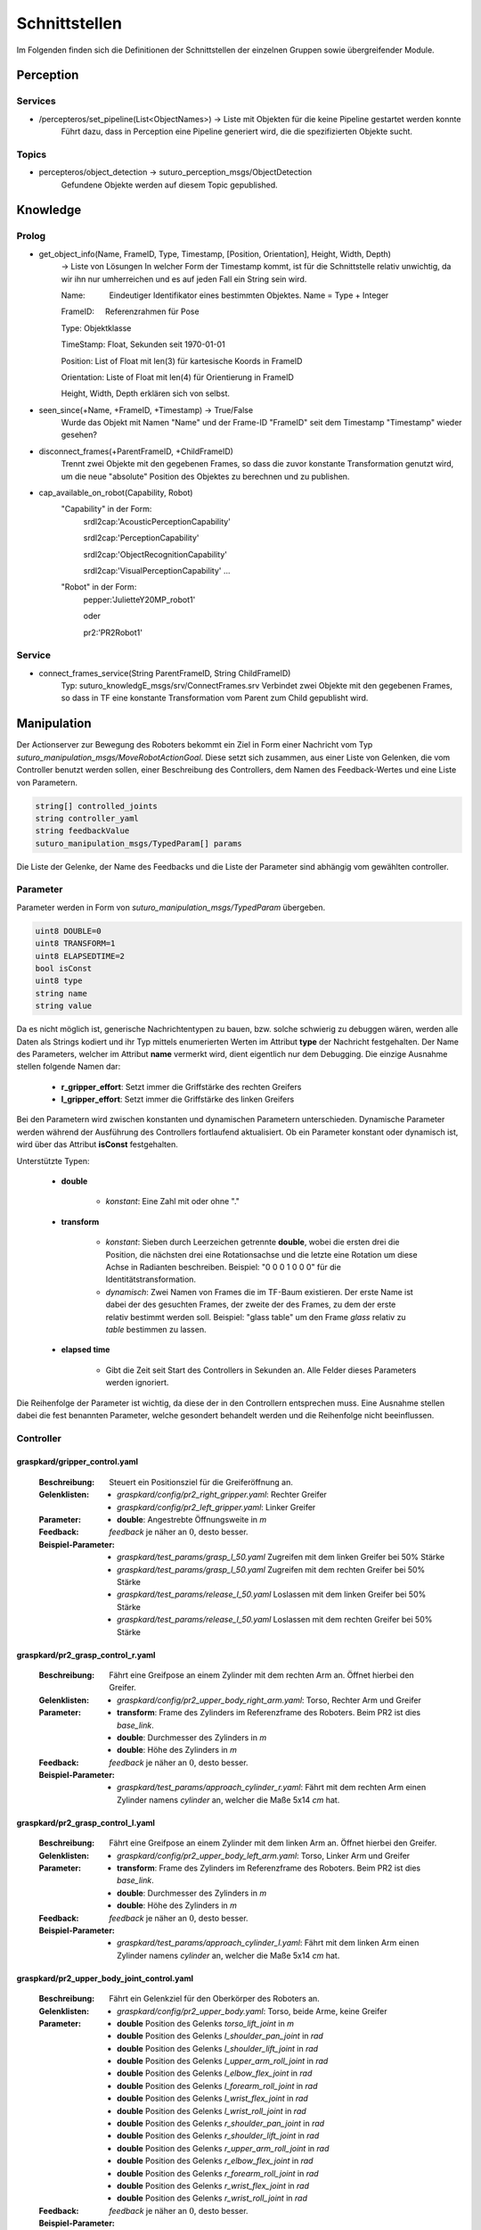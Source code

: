 =============
Schnittstellen
=============

Im Folgenden finden sich die Definitionen der Schnittstellen der einzelnen Gruppen sowie übergreifender Module.


Perception
----------
.. code::
Services
________

- /percepteros/set_pipeline(List<ObjectNames>) -> Liste mit Objekten für die keine Pipeline gestartet werden konnte
        Führt dazu, dass in Perception eine Pipeline generiert wird, die die spezifizierten Objekte sucht.

Topics
______

- percepteros/object_detection -> suturo_perception_msgs/ObjectDetection
        Gefundene Objekte werden auf diesem Topic gepublished.

Knowledge
---------

.. code::
Prolog
______

- get_object_info(Name, FrameID, Type, Timestamp, [Position, Orientation], Height, Width, Depth) 
        -> Liste von Lösungen
        In welcher Form der Timestamp kommt, ist für die Schnittstelle relativ unwichtig, da wir ihn nur umherreichen und es auf jeden Fall ein String sein wird.
        
        Name:           Eindeutiger Identifikator eines bestimmten Objektes. Name = Type + Integer
        
        FrameID:        Referenzrahmen für Pose
        
        Type:           Objektklasse
        
        TimeStamp:      Float, Sekunden seit 1970-01-01
        
        Position:       List of Float mit len(3) für kartesische Koords in FrameID
        
        Orientation:    Liste of Float mit len(4) für Orientierung in FrameID
        
        Height, Width, Depth erklären sich von selbst. 

- seen_since(+Name, +FrameID, +Timestamp) -> True/False
        Wurde das Objekt mit Namen "Name" und der Frame-ID "FrameID" seit dem Timestamp "Timestamp" wieder gesehen?

- disconnect_frames(+ParentFrameID, +ChildFrameID)
        Trennt zwei Objekte mit den gegebenen Frames, so dass die zuvor konstante Transformation genutzt wird, um die neue "absolute" Position des Objektes zu berechnen und zu publishen.

- cap_available_on_robot(Capability, Robot)
        "Capability" in der Form:         
                                        srdl2cap:'AcousticPerceptionCapability'
                                        
                                        srdl2cap:'PerceptionCapability'
                                        
                                        srdl2cap:'ObjectRecognitionCapability'
                                        
                                        srdl2cap:'VisualPerceptionCapability'                                        
                                        ...
        
        "Robot" in der Form:              
                                        pepper:'JulietteY20MP_robot1'
                                        
                                        oder
                                        
                                        pr2:'PR2Robot1'
        
Service
______    
        
- connect_frames_service(String ParentFrameID, String ChildFrameID)
        Typ: suturo_knowledgE_msgs/srv/ConnectFrames.srv
        Verbindet zwei Objekte mit den gegebenen Frames, so dass in TF eine konstante Transformation vom Parent zum Child gepublisht wird.

Manipulation
------------

Der Actionserver zur Bewegung des Roboters bekommt ein Ziel in Form einer Nachricht vom Typ *suturo_manipulation_msgs/MoveRobotActionGoal*. Diese setzt sich zusammen, aus einer Liste von Gelenken, die vom Controller benutzt werden sollen, einer Beschreibung des Controllers, dem Namen des Feedback-Wertes und eine Liste von Parametern.

.. code::
  :name: suturo_manipulation_msgs/MoveRobotActionGoal

  string[] controlled_joints
  string controller_yaml
  string feedbackValue
  suturo_manipulation_msgs/TypedParam[] params

Die Liste der Gelenke, der Name des Feedbacks und die Liste der Parameter sind abhängig vom gewählten controller.

Parameter
_________

Parameter werden in Form von *suturo_manipulation_msgs/TypedParam* übergeben. 

.. code::
  :name: suturo_manipulation_msgs/MoveRobotActionGoal

  uint8 DOUBLE=0
  uint8 TRANSFORM=1
  uint8 ELAPSEDTIME=2
  bool isConst
  uint8 type
  string name
  string value

Da es nicht möglich ist, generische Nachrichtentypen zu bauen, bzw. solche schwierig zu debuggen wären, werden alle Daten als Strings kodiert und ihr Typ mittels enumerierten Werten im Attribut **type** der Nachricht festgehalten. Der Name des Parameters, welcher im Attribut **name** vermerkt wird, dient eigentlich nur dem Debugging. Die einzige Ausnahme stellen folgende Namen dar:

  - **r_gripper_effort**: Setzt immer die Griffstärke des rechten Greifers
  - **l_gripper_effort**: Setzt immer die Griffstärke des linken Greifers

Bei den Parametern wird zwischen konstanten und dynamischen Parametern unterschieden. Dynamische Parameter werden während der Ausführung des Controllers fortlaufend aktualisiert. Ob ein Parameter konstant oder dynamisch ist, wird über das Attribut **isConst** festgehalten. 

Unterstützte Typen:
 
 - **double**

     + *konstant*: Eine Zahl mit oder ohne "."

 - **transform**

     + *konstant*: Sieben durch Leerzeichen getrennte **double**, wobei die ersten drei die Position, die nächsten drei eine Rotationsachse und die letzte eine Rotation um diese Achse in Radianten beschreiben. Beispiel: "0 0 0 1 0 0 0" für die Identitätstransformation.
     + *dynamisch*: Zwei Namen von Frames die im TF-Baum existieren. Der erste Name ist dabei der des gesuchten Frames, der zweite der des Frames, zu dem der erste relativ bestimmt werden soll. 
       Beispiel: "glass table" um den Frame *glass* relativ zu *table* bestimmen zu lassen.

 - **elapsed time**

     + Gibt die Zeit seit Start des Controllers in Sekunden an. Alle Felder dieses Parameters werden ignoriert.
       

Die Reihenfolge der Parameter ist wichtig, da diese der in den Controllern entsprechen muss. Eine Ausnahme stellen dabei die fest benannten Parameter, welche gesondert behandelt werden und die Reihenfolge nicht beeinflussen.


Controller
__________

graspkard/gripper_control.yaml
""""""""""""""""""""""""""
    
    :Beschreibung: Steuert ein Positionsziel für die Greiferöffnung an.
    :Gelenklisten: 
      - *graspkard/config/pr2_right_gripper.yaml*: Rechter Greifer
      - *graspkard/config/pr2_left_gripper.yaml*: Linker Greifer
    :Parameter:
      - **double**: Angestrebte Öffnungsweite in *m*
    :Feedback: *feedback* je näher an :math:`0`, desto besser.
    :Beispiel-Parameter:
      - *graspkard/test_params/grasp_l_50.yaml* Zugreifen mit dem linken Greifer bei 50% Stärke
      - *graspkard/test_params/grasp_l_50.yaml* Zugreifen mit dem rechten Greifer bei 50% Stärke
      - *graspkard/test_params/release_l_50.yaml* Loslassen mit dem linken Greifer bei 50% Stärke
      - *graspkard/test_params/release_l_50.yaml* Loslassen mit dem rechten Greifer bei 50% Stärke

graspkard/pr2_grasp_control_r.yaml
""""""""""""""""""""""""""
    
    :Beschreibung: Fährt eine Greifpose an einem Zylinder mit dem rechten Arm an. Öffnet hierbei den Greifer.
    :Gelenklisten: 
      - *graspkard/config/pr2_upper_body_right_arm.yaml*: Torso, Rechter Arm und Greifer
    :Parameter:
      - **transform**: Frame des Zylinders im Referenzframe des Roboters. Beim PR2 ist dies *base_link*.
      - **double**: Durchmesser des Zylinders in *m*
      - **double**: Höhe des Zylinders in *m*
    :Feedback: *feedback* je näher an :math:`0`, desto besser.
    :Beispiel-Parameter:
      - *graspkard/test_params/approach_cylinder_r.yaml*: Fährt mit dem rechten Arm einen Zylinder namens *cylinder* an, welcher die Maße 5x14 *cm* hat. 

graspkard/pr2_grasp_control_l.yaml
""""""""""""""""""""""""""
    
    :Beschreibung: Fährt eine Greifpose an einem Zylinder mit dem linken Arm an. Öffnet hierbei den Greifer.
    :Gelenklisten: 
      - *graspkard/config/pr2_upper_body_left_arm.yaml*: Torso, Linker Arm und Greifer
    :Parameter:
      - **transform**: Frame des Zylinders im Referenzframe des Roboters. Beim PR2 ist dies *base_link*.
      - **double**: Durchmesser des Zylinders in *m*
      - **double**: Höhe des Zylinders in *m*
    :Feedback: *feedback* je näher an :math:`0`, desto besser.
    :Beispiel-Parameter:
      - *graspkard/test_params/approach_cylinder_l.yaml*: Fährt mit dem linken Arm einen Zylinder namens *cylinder* an, welcher die Maße 5x14 *cm* hat.
        
graspkard/pr2_upper_body_joint_control.yaml
""""""""""""""""""""""""""
    
    :Beschreibung: Fährt ein Gelenkziel für den Oberkörper des Roboters an. 
    :Gelenklisten: 
      - *graspkard/config/pr2_upper_body.yaml*: Torso, beide Arme, keine Greifer
    :Parameter:
        - **double** Position des Gelenks *torso_lift_joint* in *m*
        - **double** Position des Gelenks *l_shoulder_pan_joint* in *rad*
        - **double** Position des Gelenks *l_shoulder_lift_joint* in *rad*
        - **double** Position des Gelenks *l_upper_arm_roll_joint* in *rad*
        - **double** Position des Gelenks *l_elbow_flex_joint* in *rad*
        - **double** Position des Gelenks *l_forearm_roll_joint* in *rad*
        - **double** Position des Gelenks *l_wrist_flex_joint* in *rad*
        - **double** Position des Gelenks *l_wrist_roll_joint* in *rad*
        - **double** Position des Gelenks *r_shoulder_pan_joint* in *rad*
        - **double** Position des Gelenks *r_shoulder_lift_joint* in *rad*
        - **double** Position des Gelenks *r_upper_arm_roll_joint* in *rad*
        - **double** Position des Gelenks *r_elbow_flex_joint* in *rad*
        - **double** Position des Gelenks *r_forearm_roll_joint* in *rad*
        - **double** Position des Gelenks *r_wrist_flex_joint* in *rad*
        - **double** Position des Gelenks *r_wrist_roll_joint* in *rad*
    :Feedback: *feedback* je näher an :math:`0`, desto besser.
    :Beispiel-Parameter:
      - *graspkard/test_params/upper_body_praying_mantis.yaml*: Die *Gottesanbeterin*-Pose

graspkard/pr2_right_arm_joint_control.yaml
""""""""""""""""""""""""""
    
    :Beschreibung: Fährt ein Gelenkziel für den rechten Arm des Roboters an. Der Greifer ist zwar Teil der Gelenkliste und Parameter, wird aber nicht kontrolliert.
    :Gelenklisten: 
      - *graspkard/config/pr2_right_arm.yaml*: Rechter Arm und Greifer
    :Parameter:
        - **double** Position des Gelenks *r_shoulder_pan_joint* in *rad*
        - **double** Position des Gelenks *r_shoulder_lift_joint* in *rad*
        - **double** Position des Gelenks *r_upper_arm_roll_joint* in *rad*
        - **double** Position des Gelenks *r_elbow_flex_joint* in *rad*
        - **double** Position des Gelenks *r_forearm_roll_joint* in *rad*
        - **double** Position des Gelenks *r_wrist_flex_joint* in *rad*
        - **double** Position des Gelenks *r_wrist_roll_joint* in *rad*
        - **double** Position des Greifers in *m* - wird ignoriert
    :Feedback: *feedback* je näher an :math:`0`, desto besser.
    :Beispiel-Parameter:
      - *graspkard/test_params/r_arm_praying_mantis.yaml*: Die *Gottesanbeterin*-Pose des rechten Arms

graspkard/pr2_left_arm_joint_control.yaml
""""""""""""""""""""""""""
    
    :Beschreibung: Fährt ein Gelenkziel für den linken Arm des Roboters an. Der Greifer ist zwar Teil der Gelenkliste und Parameter, wird aber nicht kontrolliert.
    :Gelenklisten: 
      - *graspkard/config/pr2_left_arm.yaml*: Rechter Arm und Greifer
    :Parameter:
        - **double** Position des Gelenks *l_shoulder_pan_joint* in *rad*
        - **double** Position des Gelenks *l_shoulder_lift_joint* in *rad*
        - **double** Position des Gelenks *l_upper_arm_roll_joint* in *rad*
        - **double** Position des Gelenks *l_elbow_flex_joint* in *rad*
        - **double** Position des Gelenks *l_forearm_roll_joint* in *rad*
        - **double** Position des Gelenks *l_wrist_flex_joint* in *rad*
        - **double** Position des Gelenks *l_wrist_roll_joint* in *rad*
        - **double** Position des Greifers in *m* - wird ignoriert
    :Feedback: *feedback* je näher an :math:`0`, desto besser.
    :Beispiel-Parameter:
      - *graspkard/test_params/l_arm_praying_mantis.yaml*: Die *Gottesanbeterin*-Pose des linken Arms

graspkard/pr2_place_control_r.yaml
""""""""""""""""""""""""""
    
    :Beschreibung: Platziert ein mit rechts gegriffenes, zylindrisches Objekt in einer Zielzone.
    :Gelenklisten: 
      - *graspkard/config/pr2_upper_body_right_arm.yaml*: Torso, Rechter Arm und Greifer
    :Parameter:
      - **transform** Frame der Zielzone in *base_link*.
      - **transform** Frame des Zylinders in *r_wrist_roll_link*.
      - **double** Durchmesser des Zylinders
      - **double** Höhe des Zylinders
    :Feedback: *feedback* je näher an :math:`0`, desto besser.
    :Beispiel-Parameter:
      - *graspkard/test_params/place_cylinder_r.yaml*: Platziert einen Zylinder namens *cylinder* in einem Zielareal namens *goal_area*

graspkard/pr2_place_control_l.yaml
""""""""""""""""""""""""""
    
    :Beschreibung: Platziert ein mit links gegriffenes, zylindrisches Objekt in einer Zielzone.
    :Gelenklisten: 
      - *graspkard/config/pr2_upper_body_left_arm.yaml*: Torso, Rechter Arm und Greifer
    :Parameter:
      - **transform** Frame der Zielzone in *base_link*.
      - **transform** Frame des Zylinders in *l_wrist_roll_link*.
      - **double** Durchmesser des Zylinders
      - **double** Höhe des Zylinders
    :Feedback: *feedback* je näher an :math:`0`, desto besser.
    :Beispiel-Parameter:
      - *graspkard/test_params/place_cylinder_l.yaml*: Platziert einen Zylinder namens *cylinder* in einem Zielareal namens *goal_area*


graspkard/knife_grasp.yaml - Messer greifen
"""""""""""""""""""""""""
    :Beschreibung: Fährt ein Messer zum Greifen mit dem rechten Arm an.
    :Gelenklisten:
      - *graspkard/config/pr2_upper_body_right_arm.yaml*: Torso, rechter Arm, rechter Greifer
    :Parameter:
      - **transform** Frame des Messers in *base_link*
      - **double** Höhe des Messers in *m*
      - **double** Länge des Messergriffes in *m*
    :Feedback: *feedback* je näher an :math:`0`, desto besser.
    :Beispiel-Parameter: TODO


graspkard/TODO - Messer umgreifen
"""""""""""""""""""""""""
    :Beschreibung: Messer sitzt beim ersten Greifen ungeeignet für das Schneiden im Greifer und wird mit Hilfe dieses Controllers in eine geeignete Position gebracht.
    :Gelenklisten:
      - *graspkard/config/pr2_upper_body_grippers.yaml*: Torso, rechter Arm, linker Arm, rechter Greifer, linker Greifer
    :Parameter:
      - **transform** Frame des Messers in *base_link*
      - **double** Länge des Messers in *m*
      - **double** Länge des Griffes in *m*
      - **double** Höhe des Griffes in *m*
    :Feedback: *feedback* je näher an :math:'0', desto besser 
    :Beispiel-Parameter: TODO


graspkard/pr2_cut_r.yaml
"""""""""""""""""""""""""
    :Beschreibung: Schneidet einen Kuchen parallel zu seiner YZ-Ebene mit dem rechten Arm.
    :Gelenklisten:
      - *graspkard/config/pr2_upper_body_right_arm.yaml*: Torso, Rechter Arm und Greifer
    :Parameter:
      - **transform** Frame des Kuchens in *base_link*
      - **double** Länge des Kuchens (X-Ausdehnung)
      - **double** Breite des Kuchens (Y-Ausdehnung)
      - **double** Tiefe des Kuchens (Z-Ausdehnung)
      - **transform** Frame des Messers in *r_wrist_roll_link*
      - **double** Höhe des Messers
      - **double** Länge des Messergriffs
      - **double** Breite des Kuchenstücks
    :Feedback: *feedback* Je näher an 0 desto besser.
    :Beispiel-Parameter: *graspkard/test_params/cut.yaml*: Schneidet ein 1,5cm breites Stück von einen Kuchen *cake* mit einem Messer *knife*.


graspkard/pr2_cut_position_r.yaml
"""""""""""""""""""""""""
    :Beschreibung: Geht mit dem rechten Arm in eine Vorpose, um einen Kuchen zu schneiden.
    :Gelenklisten:
      - *graspkard/config/pr2_upper_body_right_arm.yaml*: Torso, Rechter Arm und Greifer
    :Parameter:
      - **transform** Frame des Kuchens in *base_link*
      - **double** Länge des Kuchens (X-Ausdehnung)
      - **double** Breite des Kuchens (Y-Ausdehnung)
      - **double** Tiefe des Kuchens (Z-Ausdehnung)
      - **transform** Frame des Messers in *r_wrist_roll_link*
      - **double** Höhe des Messers
      - **double** Länge des Messergriffs
      - **double** Breite des Kuchenstücks
    :Feedback: *feedback* Je näher an 0 desto besser.
    :Beispiel-Parameter: *graspkard/test_params/cut_pos.yaml*: Geht in die Vorpose um schließlich ein 1,5cm breites Stück von einen Kuchen *cake* mit einem Messer *knife*.


graspkard/pr2_detatch_knife_r.yaml
""""""""""""""""""""""""""
    
    :Beschreibung: Löst ein mit rechts gegriffenes, Objekt von einem Magnet-Rack. Die Y-Achse muss in das Rack hinein zeigen. Diese Ausrichtung wurde gewählt, da man so die letzte Pose des Messers als Pose für das Rack verwenden kann.
    :Gelenklisten: 
      - *graspkard/config/pr2_upper_body_right_arm.yaml*: Torso, Rechter Arm und Greifer
    :Parameter:
      - **transform** Frame des Messers in *r_wrist_roll_link*.
      - **transform** Frame des Racks in *base_link*.
    :Feedback: *feedback* je näher an :math:`0`, desto besser.
    :Beispiel-Parameter:
      - Noch keine
        
graspkard/pr2_look_at.giskard
""""""""""""""""""""""""""
    
    :Beschreibung: Richtet den RGB-Sensor der Kinect auf den Mittlepunkt eines Frames aus.
    :Gelenklisten: 
      - *graspkard/config/pr2_lookAt_joints.yaml*: Torso, Neigungs- und Drehgelenk
    :Parameter:
      - **transform** Frame zum Angucken in *base_link*.
    :Feedback: *feedback* je näher an :math:`0`, desto besser.
    :Beispiel-Parameter:
      - *graspkard/test_params/poi_test.yaml*
        
graspkard/pr2_grasp_plate_r.giskard
""""""""""""""""""""""""""
    
    :Beschreibung: Nutzt den rechten Arm, um eine kreisförmige Kante anzufahren. Der Mittelpunkt der Kante wird als Frame übergeben. Die Z-Achse des Frames ist die Achse um die die Kante rotiert ist. Für die Kante wird ein Neigungswinkel angegeben, der die Neigung der Kante zur Z-Achse angibt. Wiichtig bei diesem Winkel ist, dass er vom äußeren Rand zur Achse hin gemessen wird, also üblicherweise größer als 90° ist.
    :Gelenklisten: 
      - *graspkard/config/pr2_upper_body_right_arm.yaml*: Torso, rechter Arm und Greifer
    :Parameter:
      - **transform** Frame als Mittelpunkt für Kante in *base_link*.
      - **double** Radius der Kante in *m*.
      - **double** Obere Z-Koordinate der Kante im Mittelpunkts-Frame.
      - **double** Breite der Kante in *m*.
      - **double** Neigung der Kante relativ zur Z-Achse des Mittelpunkts-Frames in *rad*.
    :Feedback: *feedback* je näher an :math:`0`, desto besser.
    :Beispiel-Parameter:
      - *graspkard/test_params/pr2_grasp_plate_r.yaml*

graspkard/pr2_release_r.giskard
""""""""""""""""""""""""""
    
    :Beschreibung: Lässt ein mit dem rechten Greifer gehaltenes Objekt los. Hierfür wird der Greifer ca 12cm entlang seiner X-Achse rückwärts bewegt, während die Rotation beibehalten wird. Damit dies funktioniert, muss dem Regler die initiale Transformation des Greifers als konstanter Frame übergeben werden. Zusätzlich muss noch angegeben werden, wie weit der Greifer geöffnet werden soll.
    :Gelenklisten: 
      - *graspkard/config/pr2_upper_body_right_arm.yaml*: Torso, rechter Arm und Greifer
    :Parameter:
      - **transform** Ausgangsframe des Greifers in *base_link*.
      - **double** Öffnungsweite des Greifers in *m*.
    :Feedback: *feedback* je näher an :math:`0`, desto besser.
    :Beispiel-Parameter:
      - Derzeit keine
        
graspkard/pr2_move_and_flip_r.giskard
""""""""""""""""""""""""""
    
    :Beschreibung: Gedacht für den vorsichtigen Transport von etwas auf einem Teller oder Kuchenheber (o.ä) und anschließendes Ablegen (Abkippen) in einer kreisförmigen Zielzone. Benötigt wird die Transformation des Kuchenhebers relativ zum rechten Greifer, der Frame der Zielzone, die Breite des Hebers und der Radius der Zielzone.
    :Gelenklisten: 
      - *graspkard/config/pr2_upper_body_right_arm.yaml*: Torso, rechter Arm und Greifer
    :Parameter:
      - **transform** Werkzeug relativ zu *r_wrist_roll_link*.
      - **transform** Zielzone in *base_link*.
      - **double** Breite des Werkzeugs in *m*.
      - **double** Radius der Zielzone in *m*.
    :Feedback: *feedback* je näher an :math:`0`, desto besser.
    :Beispiel-Parameter:
      - *graspkard/test_params/move_and_flip.yaml*

Planning
----------
Auch, wenn Funktionen wie *cutCake()* intern keine Parameter benötigen, muss für die Kommunikation von Python zu Lisp mindestens ein Parameter in der Signatur angefragt werden. Das Aufrufen von Funktionen ohne Parameter ist von Python zum Lisp-RPC-Server nicht möglich. 

.. code::
- RPC-Server
        - updateObserverClient(clientID, host, port)
            Der RPC-Server verwaltet eine Map von Clients und deren IPs/Ports. Bekommt er diese Anfrage updatet er die Infos des entsprechenden Clients oder legt ihn neu an.
        
        - cutCake(status)
            Um den Plan zum Kuchen schneiden anzustoßen. Soll sofort zurückgeben, wie lange das etwa dauern wird (also z.B. wie viele Aufträge vorher noch ausgeführt werden müssen). Return -1 bei serverseitigem Fehler.
            
        - stressLevel(status)
            Gibt die Auslastung des Servers als numerischen Wert zurück. Entspricht der Anzahl der Aufgaben, die noch durchzuführen sind.
            
        - nextTask(status)
           Liefert die Beschreibung der nächsten, geplanten Aufgabe zurück.


Pepper
----------
.. code::
- RPC-Server
        - updateObserverClient(clientID, host, port)
            Der RPC-Server verwaltet eine Map von Clients und deren IPs/Ports. Bekommt er diese Anfrage updatet er die Infos des entsprechenden Clients oder legt ihn neu an.
            
        - notify()
            Benachrichtigung, dass der Kuchen geschnitten ist.
